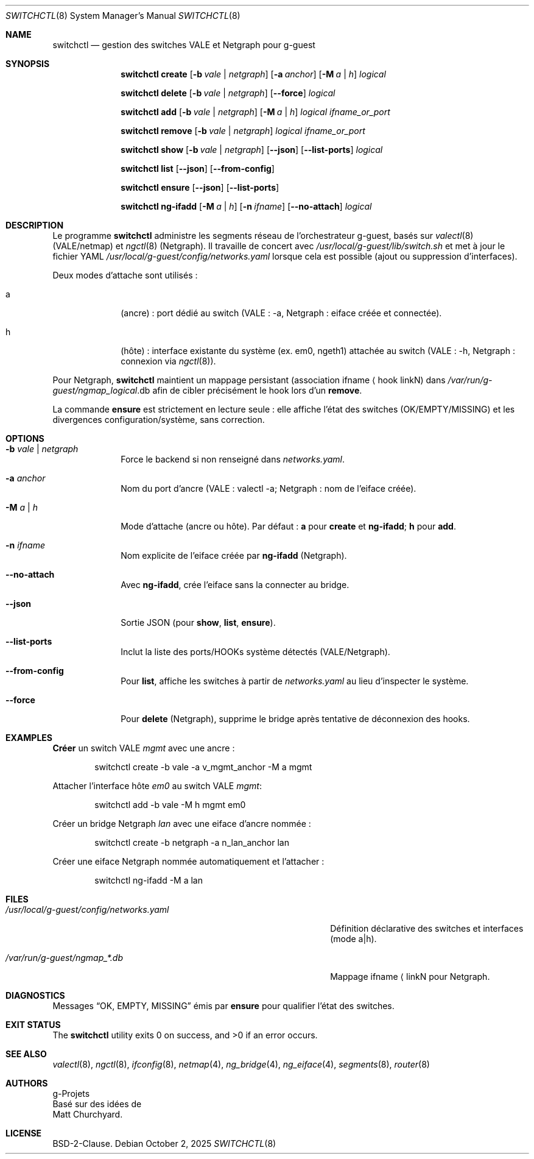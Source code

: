 .\" SPDX-License-Identifier: BSD-2-Clause
.\" SPDX-FileCopyrightText: 2016 Matt Churchyard <churchers@gmail.com>
.\" SPDX-FileCopyrightText: 2025 g-Projets
.Dd October 2, 2025
.Dt SWITCHCTL 8
.Os
.Sh NAME
.Nm switchctl
.Nd gestion des switches VALE et Netgraph pour g-guest
.Sh SYNOPSIS
.Nm
.Cm create
.Op Fl b Ar vale | netgraph
.Op Fl a Ar anchor
.Op Fl M Ar a | h
.Ar logical
.Pp
.Nm
.Cm delete
.Op Fl b Ar vale | netgraph
.Op Cm --force
.Ar logical
.Pp
.Nm
.Cm add
.Op Fl b Ar vale | netgraph
.Op Fl M Ar a | h
.Ar logical
.Ar ifname_or_port
.Pp
.Nm
.Cm remove
.Op Fl b Ar vale | netgraph
.Ar logical
.Ar ifname_or_port
.Pp
.Nm
.Cm show
.Op Fl b Ar vale | netgraph
.Op Cm --json
.Op Cm --list-ports
.Ar logical
.Pp
.Nm
.Cm list
.Op Cm --json
.Op Cm --from-config
.Pp
.Nm
.Cm ensure
.Op Cm --json
.Op Cm --list-ports
.Pp
.Nm
.Cm ng-ifadd
.Op Fl M Ar a | h
.Op Fl n Ar ifname
.Op Cm --no-attach
.Ar logical
.Sh DESCRIPTION
Le programme
.Nm
administre les segments réseau de l'orchestrateur g-guest, basés sur
.Xr valectl 8
(VALE/netmap) et
.Xr ngctl 8
(Netgraph).
Il travaille de concert avec
.Pa /usr/local/g-guest/lib/switch.sh
et met à jour le fichier YAML
.Pa /usr/local/g-guest/config/networks.yaml
lorsque cela est possible (ajout ou suppression d’interfaces).
.Pp
Deux modes d’attache sont utilisés :
.Bl -tag -width ".It a"
.It a
(ancre) : port dédié au switch (VALE : \-a, Netgraph : eiface créée et connectée).
.It h
(hôte) : interface existante du système (ex. em0, ngeth1) attachée au switch (VALE : \-h, Netgraph : connexion via
.Xr ngctl 8 ) .
.El
.Pp
Pour Netgraph,
.Nm
maintient un mappage persistant
(association ifname \[la] hook linkN) dans
.Pa /var/run/g-guest/ngmap_ Ns Ar logical Ns .db
afin de cibler précisément le hook lors d’un
.Cm remove .
.Pp
La commande
.Cm ensure
est strictement en lecture seule : elle affiche l’état des switches (OK/EMPTY/MISSING) et les divergences configuration/système, sans correction.
.Sh OPTIONS
.Bl -tag -width ".Fl M Ar a | h"
.It Fl b Ar vale | netgraph
Force le backend si non renseigné dans
.Pa networks.yaml .
.It Fl a Ar anchor
Nom du port d’ancre (VALE : valectl \-a;
Netgraph : nom de l’eiface créée).
.It Fl M Ar a | h
Mode d’attache (ancre ou hôte).
Par défaut :
.Cm a
pour
.Cm create
et
.Cm ng-ifadd ;
.Cm h
pour
.Cm add .
.It Fl n Ar ifname
Nom explicite de l’eiface créée par
.Cm ng-ifadd
(Netgraph).
.It Cm --no-attach
Avec
.Cm ng-ifadd ,
crée l’eiface sans la connecter au bridge.
.It Cm --json
Sortie JSON (pour
.Cm show , list , ensure ) .
.It Cm --list-ports
Inclut la liste des ports/HOOKs système détectés (VALE/Netgraph).
.It Cm --from-config
Pour
.Cm list ,
affiche les switches à partir de
.Pa networks.yaml
au lieu d’inspecter le système.
.It Cm --force
Pour
.Cm delete
(Netgraph), supprime le bridge après tentative de déconnexion des hooks.
.El
.Sh EXAMPLES
.Cm Créer
un switch VALE
.Em mgmt
avec une ancre :
.Bd -literal -offset indent
switchctl create -b vale -a v_mgmt_anchor -M a mgmt
.Ed
.Pp
Attacher l’interface hôte
.Em em0
au switch VALE
.Em mgmt :
.Bd -literal -offset indent
switchctl add -b vale -M h mgmt em0
.Ed
.Pp
Créer un bridge Netgraph
.Em lan
avec une eiface d’ancre nommée :
.Bd -literal -offset indent
switchctl create -b netgraph -a n_lan_anchor lan
.Ed
.Pp
Créer une eiface Netgraph nommée automatiquement et l’attacher :
.Bd -literal -offset indent
switchctl ng-ifadd -M a lan
.Ed
.Sh FILES
.Bl -tag -width ".Pa /usr/local/g-guest/config/networks.yaml"
.It Pa /usr/local/g-guest/config/networks.yaml
Définition déclarative des switches et interfaces (mode a|h).
.It Pa /var/run/g-guest/ngmap_*.db
Mappage ifname \[la] linkN pour Netgraph.
.El
.Sh DIAGNOSTICS
Messages
.Dq OK , EMPTY , MISSING
émis par
.Cm ensure
pour qualifier l’état des switches.
.Sh EXIT STATUS
.Ex -std
.Sh SEE ALSO
.Xr valectl 8 ,
.Xr ngctl 8 ,
.Xr ifconfig 8 ,
.Xr netmap 4 ,
.Xr ng_bridge 4 ,
.Xr ng_eiface 4 ,
.Xr segments 8 ,
.Xr router 8
.Sh AUTHORS
.An g-Projets
.br
Basé sur des idées de
.An Matt Churchyard .
.Sh LICENSE
BSD-2-Clause.
